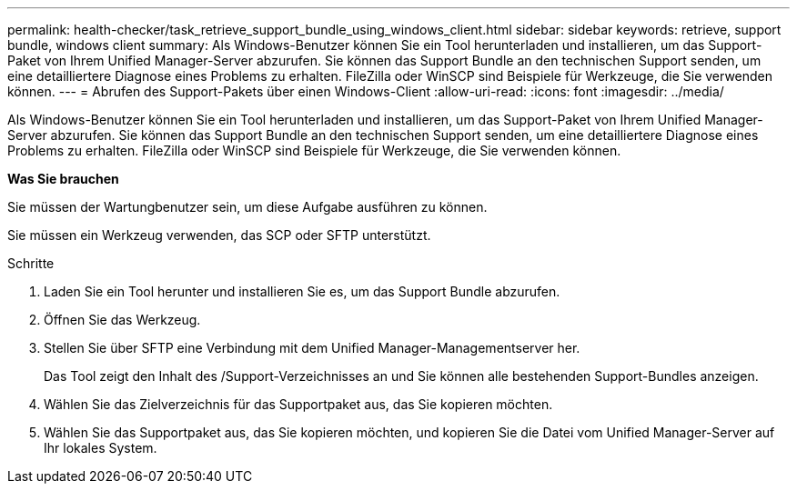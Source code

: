 ---
permalink: health-checker/task_retrieve_support_bundle_using_windows_client.html 
sidebar: sidebar 
keywords: retrieve, support bundle, windows client 
summary: Als Windows-Benutzer können Sie ein Tool herunterladen und installieren, um das Support-Paket von Ihrem Unified Manager-Server abzurufen. Sie können das Support Bundle an den technischen Support senden, um eine detailliertere Diagnose eines Problems zu erhalten. FileZilla oder WinSCP sind Beispiele für Werkzeuge, die Sie verwenden können. 
---
= Abrufen des Support-Pakets über einen Windows-Client
:allow-uri-read: 
:icons: font
:imagesdir: ../media/


[role="lead"]
Als Windows-Benutzer können Sie ein Tool herunterladen und installieren, um das Support-Paket von Ihrem Unified Manager-Server abzurufen. Sie können das Support Bundle an den technischen Support senden, um eine detailliertere Diagnose eines Problems zu erhalten. FileZilla oder WinSCP sind Beispiele für Werkzeuge, die Sie verwenden können.

*Was Sie brauchen*

Sie müssen der Wartungbenutzer sein, um diese Aufgabe ausführen zu können.

Sie müssen ein Werkzeug verwenden, das SCP oder SFTP unterstützt.

.Schritte
. Laden Sie ein Tool herunter und installieren Sie es, um das Support Bundle abzurufen.
. Öffnen Sie das Werkzeug.
. Stellen Sie über SFTP eine Verbindung mit dem Unified Manager-Managementserver her.
+
Das Tool zeigt den Inhalt des /Support-Verzeichnisses an und Sie können alle bestehenden Support-Bundles anzeigen.

. Wählen Sie das Zielverzeichnis für das Supportpaket aus, das Sie kopieren möchten.
. Wählen Sie das Supportpaket aus, das Sie kopieren möchten, und kopieren Sie die Datei vom Unified Manager-Server auf Ihr lokales System.

